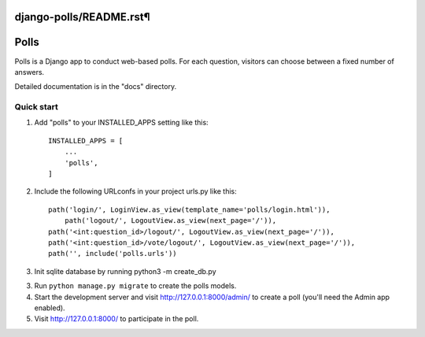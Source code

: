 django-polls/README.rst¶
=====
Polls
=====

Polls is a Django app to conduct web-based polls. For each question,
visitors can choose between a fixed number of answers.

Detailed documentation is in the "docs" directory.

Quick start
-----------

1. Add "polls" to your INSTALLED_APPS setting like this::

    INSTALLED_APPS = [
        ...
        'polls',
    ]

2. Include the following URLconfs in your project urls.py like this::

    path('login/', LoginView.as_view(template_name='polls/login.html')),
	path('logout/', LogoutView.as_view(next_page='/')),
    path('<int:question_id>/logout/', LogoutView.as_view(next_page='/')),
    path('<int:question_id>/vote/logout/', LogoutView.as_view(next_page='/')),
    path('', include('polls.urls'))

3. Init sqlite database by running
   python3 -m create_db.py

3. Run ``python manage.py migrate`` to create the polls models.

4. Start the development server and visit http://127.0.0.1:8000/admin/
   to create a poll (you'll need the Admin app enabled).

5. Visit http://127.0.0.1:8000/ to participate in the poll.